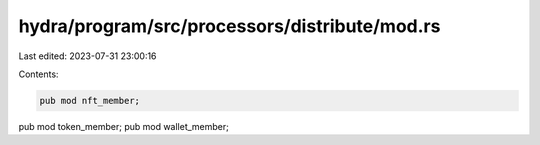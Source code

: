 hydra/program/src/processors/distribute/mod.rs
==============================================

Last edited: 2023-07-31 23:00:16

Contents:

.. code-block:: rs

    pub mod nft_member;
pub mod token_member;
pub mod wallet_member;


